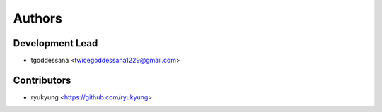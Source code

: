 =======
Authors
=======

Development Lead
----------------

* tgoddessana <twicegoddessana1229@gmail.com>

Contributors
------------

* ryukyung <https://github.com/ryukyung>
